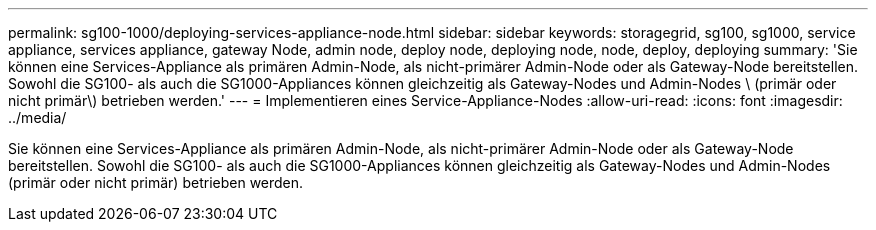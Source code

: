 ---
permalink: sg100-1000/deploying-services-appliance-node.html 
sidebar: sidebar 
keywords: storagegrid, sg100, sg1000, service appliance, services appliance, gateway Node, admin node, deploy node, deploying node, node, deploy, deploying 
summary: 'Sie können eine Services-Appliance als primären Admin-Node, als nicht-primärer Admin-Node oder als Gateway-Node bereitstellen. Sowohl die SG100- als auch die SG1000-Appliances können gleichzeitig als Gateway-Nodes und Admin-Nodes \ (primär oder nicht primär\) betrieben werden.' 
---
= Implementieren eines Service-Appliance-Nodes
:allow-uri-read: 
:icons: font
:imagesdir: ../media/


[role="lead"]
Sie können eine Services-Appliance als primären Admin-Node, als nicht-primärer Admin-Node oder als Gateway-Node bereitstellen. Sowohl die SG100- als auch die SG1000-Appliances können gleichzeitig als Gateway-Nodes und Admin-Nodes (primär oder nicht primär) betrieben werden.
